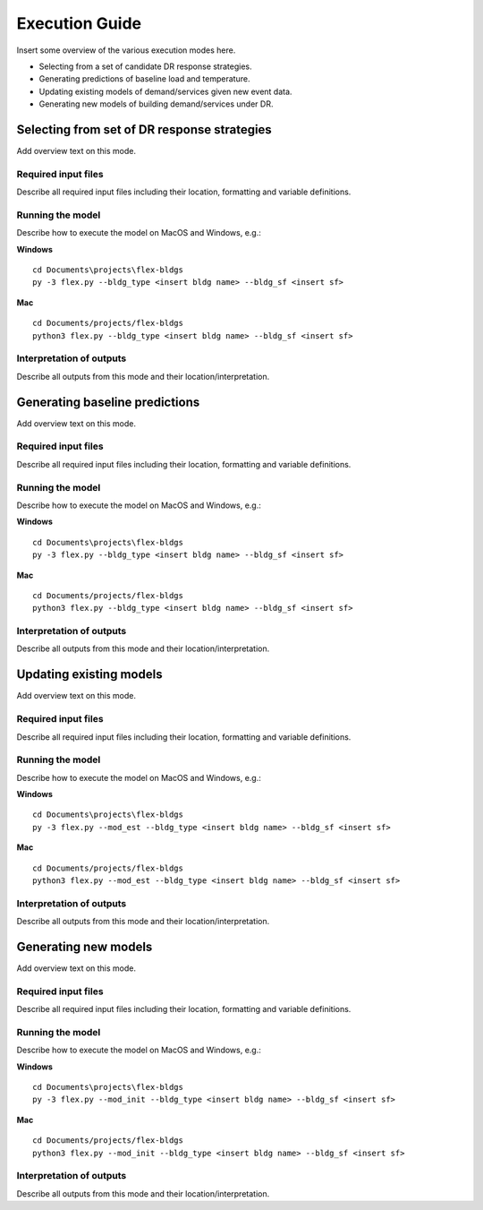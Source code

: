 .. Substitutions
.. |--| unicode:: U+2013   .. en dash
.. |---| unicode:: U+2014  .. em dash, trimming surrounding whitespace
   :trim:

.. _execute:

Execution Guide
================

Insert some overview of the various execution modes here.

* Selecting from a set of candidate DR response strategies.
* Generating predictions of baseline load and temperature.
* Updating existing models of demand/services given new event data.
* Generating new models of building demand/services under DR.

Selecting from set of DR response strategies
--------------------------------------------

Add overview text on this mode.

Required input files
********************

Describe all required input files including their location, formatting and variable definitions.

Running the model
******************

Describe how to execute the model on MacOS and Windows, e.g.:

**Windows** ::

   cd Documents\projects\flex-bldgs
   py -3 flex.py --bldg_type <insert bldg name> --bldg_sf <insert sf>

**Mac** ::

   cd Documents/projects/flex-bldgs
   python3 flex.py --bldg_type <insert bldg name> --bldg_sf <insert sf>


Interpretation of outputs
**************************

Describe all outputs from this mode and their location/interpretation.


Generating baseline predictions
--------------------------------

Add overview text on this mode.

Required input files
********************

Describe all required input files including their location, formatting and variable definitions.

Running the model
******************

Describe how to execute the model on MacOS and Windows, e.g.:

**Windows** ::

   cd Documents\projects\flex-bldgs
   py -3 flex.py --bldg_type <insert bldg name> --bldg_sf <insert sf>

**Mac** ::

   cd Documents/projects/flex-bldgs
   python3 flex.py --bldg_type <insert bldg name> --bldg_sf <insert sf>


Interpretation of outputs
**************************

Describe all outputs from this mode and their location/interpretation.


Updating existing models
-------------------------

Add overview text on this mode.

Required input files
********************

Describe all required input files including their location, formatting and variable definitions.

Running the model
******************

Describe how to execute the model on MacOS and Windows, e.g.:

**Windows** ::

   cd Documents\projects\flex-bldgs
   py -3 flex.py --mod_est --bldg_type <insert bldg name> --bldg_sf <insert sf>

**Mac** ::

   cd Documents/projects/flex-bldgs
   python3 flex.py --mod_est --bldg_type <insert bldg name> --bldg_sf <insert sf>

Interpretation of outputs
**************************

Describe all outputs from this mode and their location/interpretation.



Generating new models
----------------------

Add overview text on this mode.

Required input files
********************

Describe all required input files including their location, formatting and variable definitions.

Running the model
******************

Describe how to execute the model on MacOS and Windows, e.g.:

**Windows** ::

   cd Documents\projects\flex-bldgs
   py -3 flex.py --mod_init --bldg_type <insert bldg name> --bldg_sf <insert sf>

**Mac** ::

   cd Documents/projects/flex-bldgs
   python3 flex.py --mod_init --bldg_type <insert bldg name> --bldg_sf <insert sf>

Interpretation of outputs
**************************

Describe all outputs from this mode and their location/interpretation.
